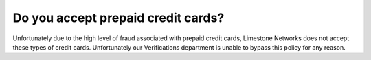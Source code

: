 Do you accept prepaid credit cards?
===================================

Unfortunately due to the high level of fraud associated with prepaid credit
cards, Limestone Networks does not accept these types of credit cards.
Unfortunately our Verifications department is unable to bypass this policy for
any reason.

